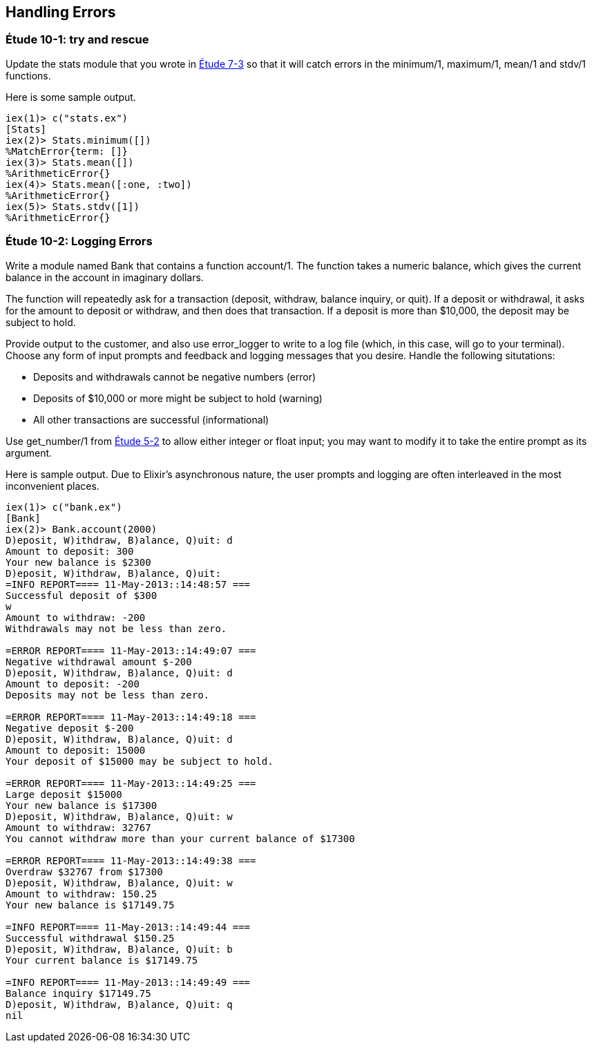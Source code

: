 [[ERRORS]]
Handling Errors
---------------

////
NOTE: You can learn more about error handling in Chapters 3 and 17 of _Erlang Programming_, Chapter 4 and Section 18.2 of _Programming Erlang_, Section 2.8 and Chapters 5 and 7 of _Erlang and OTP in Action_, and Chapters 7 and 12 of _Learn You Some Erlang For Great Good!_.
////

[[CH10-ET01]]
Étude 10-1: +try+ and +rescue+
~~~~~~~~~~~~~~~~~~~~~~~~~~~~~
Update the +stats+ module that you wrote in <<CH07-ET03,Étude 7-3>>
so that it will catch errors in the +minimum/1+, +maximum/1+,
+mean/1+ and +stdv/1+ functions.

Here is some sample output.

// [source,iex]
-------
iex(1)> c("stats.ex")
[Stats]
iex(2)> Stats.minimum([])
%MatchError{term: []}
iex(3)> Stats.mean([])
%ArithmeticError{}
iex(4)> Stats.mean([:one, :two])
%ArithmeticError{}
iex(5)> Stats.stdv([1])
%ArithmeticError{}
-------

[[CH10-ET02]]
Étude 10-2: Logging Errors
~~~~~~~~~~~~~~~~~~~~~~~~~
Write a module named +Bank+ that contains a function +account/1+. The
function takes a numeric +balance+, which gives the current balance in
the account in imaginary dollars.

The function will repeatedly ask for a transaction (deposit, withdraw,
balance inquiry, or quit). If a deposit or withdrawal, it asks for
the amount to deposit or withdraw, and then does that transaction.
If a deposit is more than $10,000, the deposit may be subject to hold.

Provide output to the customer, and also use +error_logger+ to
write to a log file (which, in this case, will go to your terminal).
Choose any form of input prompts and feedback and logging messages
that you desire. Handle the following situtations:

* Deposits and withdrawals cannot be negative numbers (error)
* Deposits of $10,000 or more might be subject to hold (warning)
* All other transactions are successful (informational)

Use +get_number/1+ from <<CH05-ET02,Étude 5-2>> to allow either integer or float input; you may want to modify it to take the entire prompt as its argument.

Here is sample output. Due to Elixir's asynchronous nature,
the user prompts and logging are often interleaved in the most
inconvenient places. 

// [source,iex]
-----------
iex(1)> c("bank.ex")
[Bank]
iex(2)> Bank.account(2000)
D)eposit, W)ithdraw, B)alance, Q)uit: d
Amount to deposit: 300
Your new balance is $2300
D)eposit, W)ithdraw, B)alance, Q)uit: 
=INFO REPORT==== 11-May-2013::14:48:57 ===
Successful deposit of $300
w
Amount to withdraw: -200
Withdrawals may not be less than zero.

=ERROR REPORT==== 11-May-2013::14:49:07 ===
Negative withdrawal amount $-200
D)eposit, W)ithdraw, B)alance, Q)uit: d
Amount to deposit: -200
Deposits may not be less than zero.

=ERROR REPORT==== 11-May-2013::14:49:18 ===
Negative deposit $-200
D)eposit, W)ithdraw, B)alance, Q)uit: d
Amount to deposit: 15000
Your deposit of $15000 may be subject to hold.

=ERROR REPORT==== 11-May-2013::14:49:25 ===
Large deposit $15000
Your new balance is $17300
D)eposit, W)ithdraw, B)alance, Q)uit: w
Amount to withdraw: 32767
You cannot withdraw more than your current balance of $17300

=ERROR REPORT==== 11-May-2013::14:49:38 ===
Overdraw $32767 from $17300
D)eposit, W)ithdraw, B)alance, Q)uit: w
Amount to withdraw: 150.25
Your new balance is $17149.75

=INFO REPORT==== 11-May-2013::14:49:44 ===
Successful withdrawal $150.25
D)eposit, W)ithdraw, B)alance, Q)uit: b
Your current balance is $17149.75

=INFO REPORT==== 11-May-2013::14:49:49 ===
Balance inquiry $17149.75
D)eposit, W)ithdraw, B)alance, Q)uit: q
nil
-----------

